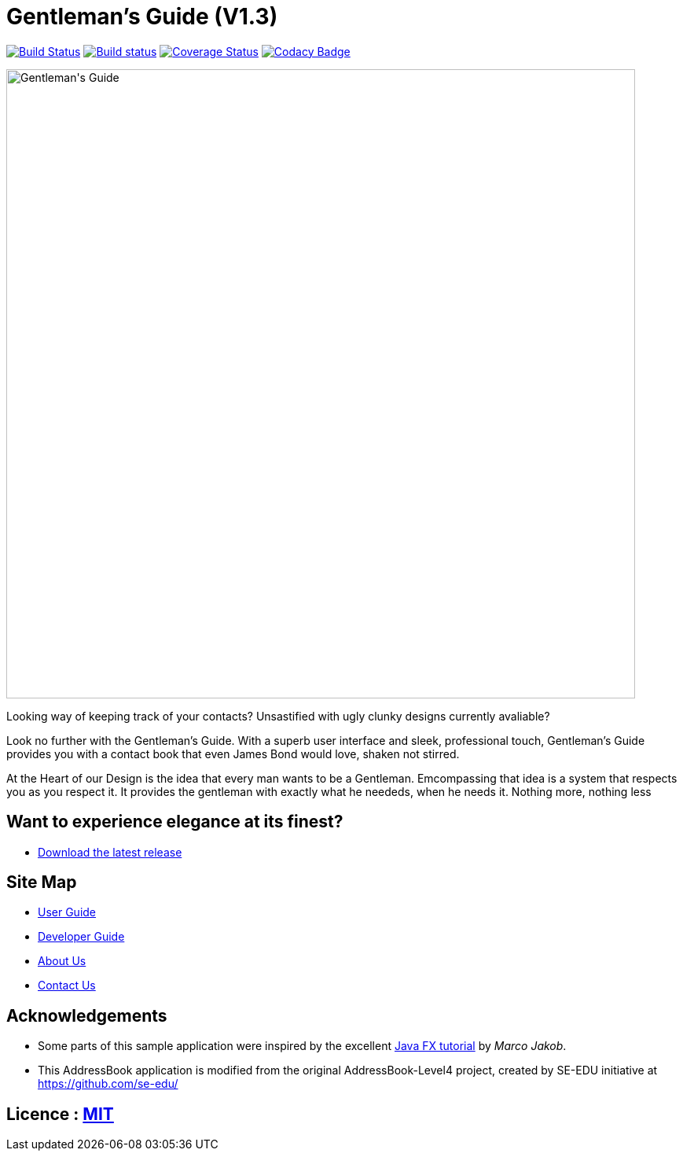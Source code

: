 = Gentleman's Guide (V1.3)
ifdef::env-github,env-browser[:relfileprefix: docs/]
ifdef::env-github,env-browser[:outfilesuffix: .adoc]

https://travis-ci.org/CS2103AUG2017-T09-B1/main[image:https://travis-ci.org/CS2103AUG2017-T09-B1/main.svg?branch=master[Build Status]]
https://ci.appveyor.com/project/damithc/addressbook-level4[image:https://ci.appveyor.com/api/projects/status/3boko2x2vr5cc3w2?svg=true[Build status]]
https://coveralls.io/github/CS2103AUG2017-T09-B1/main?branch=master[image:https://coveralls.io/repos/github/CS2103AUG2017-T09-B1/main/badge.svg?branch=master[Coverage Status]]
https://www.codacy.com/app/damith/addressbook-level4?utm_source=github.com&utm_medium=referral&utm_content=CS2103AUG2017-T09-B1/main&utm_campaign=Badge_Grade[image:https://api.codacy.com/project/badge/Grade/fc0b7775cf7f4fdeaf08776f3d8e364a[Codacy Badge]]

ifdef::env-github[]
image::docs/images/Gentleman's Guide.jpeg[width="800"]
endif::[]

ifndef::env-github[]
image::images/Gentleman's Guide.jpeg[width="800"]
endif::[]

Looking way of keeping track of your contacts? Unsastified with ugly clunky designs currently avaliable?

Look no further with the Gentleman's Guide. With a superb user interface and sleek, professional touch, Gentleman's Guide provides you with a contact book that even James Bond would love, shaken not stirred.

At the Heart of our Design is the idea that every man wants to be a Gentleman. Emcompassing that idea is a system that respects you as you respect it. It provides the gentleman with exactly what he neededs, when he needs it. Nothing more, nothing less

== Want to experience elegance at its finest?

* https://github.com/CS2103AUG2017-T09-B1/main/releases[Download the latest release]

== Site Map

* <<UserGuide#, User Guide>>
* <<DeveloperGuide#, Developer Guide>>
* <<AboutUs#, About Us>>
* <<ContactUs#, Contact Us>>

== Acknowledgements

* Some parts of this sample application were inspired by the excellent http://code.makery.ch/library/javafx-8-tutorial/[Java FX tutorial] by
_Marco Jakob_.

* This AddressBook application is modified from the original AddressBook-Level4 project, created by SE-EDU initiative at https://github.com/se-edu/

== Licence : link:LICENSE[MIT]
